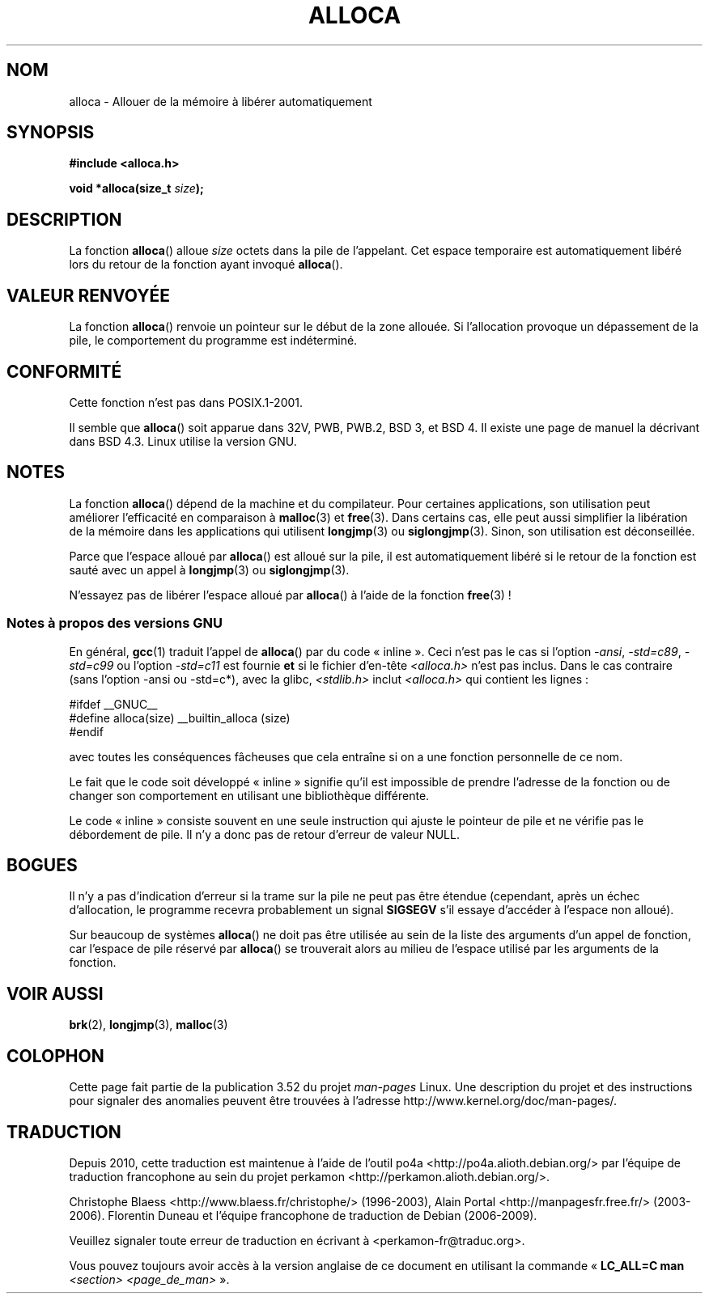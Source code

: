 .\" Copyright (c) 1980, 1991 Regents of the University of California.
.\" All rights reserved.
.\"
.\" %%%LICENSE_START(BSD_4_CLAUSE_UCB)
.\" Redistribution and use in source and binary forms, with or without
.\" modification, are permitted provided that the following conditions
.\" are met:
.\" 1. Redistributions of source code must retain the above copyright
.\"    notice, this list of conditions and the following disclaimer.
.\" 2. Redistributions in binary form must reproduce the above copyright
.\"    notice, this list of conditions and the following disclaimer in the
.\"    documentation and/or other materials provided with the distribution.
.\" 3. All advertising materials mentioning features or use of this software
.\"    must display the following acknowledgement:
.\"	This product includes software developed by the University of
.\"	California, Berkeley and its contributors.
.\" 4. Neither the name of the University nor the names of its contributors
.\"    may be used to endorse or promote products derived from this software
.\"    without specific prior written permission.
.\"
.\" THIS SOFTWARE IS PROVIDED BY THE REGENTS AND CONTRIBUTORS ``AS IS'' AND
.\" ANY EXPRESS OR IMPLIED WARRANTIES, INCLUDING, BUT NOT LIMITED TO, THE
.\" IMPLIED WARRANTIES OF MERCHANTABILITY AND FITNESS FOR A PARTICULAR PURPOSE
.\" ARE DISCLAIMED.  IN NO EVENT SHALL THE REGENTS OR CONTRIBUTORS BE LIABLE
.\" FOR ANY DIRECT, INDIRECT, INCIDENTAL, SPECIAL, EXEMPLARY, OR CONSEQUENTIAL
.\" DAMAGES (INCLUDING, BUT NOT LIMITED TO, PROCUREMENT OF SUBSTITUTE GOODS
.\" OR SERVICES; LOSS OF USE, DATA, OR PROFITS; OR BUSINESS INTERRUPTION)
.\" HOWEVER CAUSED AND ON ANY THEORY OF LIABILITY, WHETHER IN CONTRACT, STRICT
.\" LIABILITY, OR TORT (INCLUDING NEGLIGENCE OR OTHERWISE) ARISING IN ANY WAY
.\" OUT OF THE USE OF THIS SOFTWARE, EVEN IF ADVISED OF THE POSSIBILITY OF
.\" SUCH DAMAGE.
.\" %%%LICENSE_END
.\"
.\"     @(#)alloca.3	5.1 (Berkeley) 5/2/91
.\"
.\" Converted Mon Nov 29 11:05:55 1993 by Rik Faith <faith@cs.unc.edu>
.\" Modified Tue Oct 22 23:41:56 1996 by Eric S. Raymond <esr@thyrsus.com>
.\" Modified 2002-07-17, aeb
.\" 2008-01-24, mtk:
.\"     Various rewrites and additions (notes on longjmp() and SIGSEGV).
.\"     Weaken warning against use of alloca() (as per Debian bug 461100).
.\"
.\"*******************************************************************
.\"
.\" This file was generated with po4a. Translate the source file.
.\"
.\"*******************************************************************
.TH ALLOCA 3 "12 mai 2013" GNU "Manuel du programmeur Linux"
.SH NOM
alloca \- Allouer de la mémoire à libérer automatiquement
.SH SYNOPSIS
\fB#include <alloca.h>\fP
.sp
\fBvoid *alloca(size_t \fP\fIsize\fP\fB);\fP
.SH DESCRIPTION
La fonction \fBalloca\fP() alloue \fIsize\fP octets dans la pile de
l'appelant. Cet espace temporaire est automatiquement libéré lors du retour
de la fonction ayant invoqué \fBalloca\fP().
.SH "VALEUR RENVOYÉE"
La fonction \fBalloca\fP() renvoie un pointeur sur le début de la zone
allouée. Si l'allocation provoque un dépassement de la pile, le comportement
du programme est indéterminé.
.SH CONFORMITÉ
Cette fonction n'est pas dans POSIX.1\-2001.

Il semble que \fBalloca\fP() soit apparue dans 32V, PWB, PWB.2, BSD\ 3, et BSD\ 4. Il existe une page de manuel la décrivant dans BSD\ 4.3. Linux utilise la
version GNU.
.SH NOTES
La fonction \fBalloca\fP() dépend de la machine et du compilateur. Pour
certaines applications, son utilisation peut améliorer l'efficacité en
comparaison à \fBmalloc\fP(3) et \fBfree\fP(3). Dans certains cas, elle peut aussi
simplifier la libération de la mémoire dans les applications qui utilisent
\fBlongjmp\fP(3) ou \fBsiglongjmp\fP(3). Sinon, son utilisation est déconseillée.

Parce que l'espace alloué par \fBalloca\fP() est alloué sur la pile, il est
automatiquement libéré si le retour de la fonction est sauté avec un appel à
\fBlongjmp\fP(3) ou \fBsiglongjmp\fP(3).

N'essayez pas de libérer l'espace alloué par \fBalloca\fP() à l'aide de la
fonction \fBfree\fP(3)\ !
.SS "Notes à propos des versions GNU"
En général, \fBgcc\fP(1) traduit l'appel de \fBalloca\fP() par du code «\ inline\ ». Ceci n'est pas le cas si l'option \fI\-ansi\fP, \fI\-std=c89\fP, \fI\-std=c99\fP ou
l'option \fI\-std=c11\fP est fournie \fBet\fP si le fichier d'en\-tête
\fI<alloca.h>\fP n'est pas inclus. Dans le cas contraire (sans l'option
\-ansi ou \-std=c*), avec la glibc, \fI<stdlib.h>\fP inclut
\fI<alloca.h>\fP qui contient les lignes\ :
.nf

    #ifdef  __GNUC__
    #define alloca(size)   __builtin_alloca (size)
    #endif

.fi
avec toutes les conséquences fâcheuses que cela entraîne si on a une
fonction personnelle de ce nom.
.LP
Le fait que le code soit développé «\ inline\ » signifie qu'il est
impossible de prendre l'adresse de la fonction ou de changer son
comportement en utilisant une bibliothèque différente.
.LP
Le code «\ inline\ » consiste souvent en une seule instruction qui ajuste le
pointeur de pile et ne vérifie pas le débordement de pile. Il n'y a donc pas
de retour d'erreur de valeur NULL.
.SH BOGUES
Il n'y a pas d'indication d'erreur si la trame sur la pile ne peut pas être
étendue (cependant, après un échec d'allocation, le programme recevra
probablement un signal \fBSIGSEGV\fP s'il essaye d'accéder à l'espace non
alloué).

Sur beaucoup de systèmes \fBalloca\fP() ne doit pas être utilisée au sein de la
liste des arguments d'un appel de fonction, car l'espace de pile réservé par
\fBalloca\fP() se trouverait alors au milieu de l'espace utilisé par les
arguments de la fonction.
.SH "VOIR AUSSI"
\fBbrk\fP(2), \fBlongjmp\fP(3), \fBmalloc\fP(3)
.SH COLOPHON
Cette page fait partie de la publication 3.52 du projet \fIman\-pages\fP
Linux. Une description du projet et des instructions pour signaler des
anomalies peuvent être trouvées à l'adresse
\%http://www.kernel.org/doc/man\-pages/.
.SH TRADUCTION
Depuis 2010, cette traduction est maintenue à l'aide de l'outil
po4a <http://po4a.alioth.debian.org/> par l'équipe de
traduction francophone au sein du projet perkamon
<http://perkamon.alioth.debian.org/>.
.PP
Christophe Blaess <http://www.blaess.fr/christophe/> (1996-2003),
Alain Portal <http://manpagesfr.free.fr/> (2003-2006).
Florentin Duneau et l'équipe francophone de traduction de Debian\ (2006-2009).
.PP
Veuillez signaler toute erreur de traduction en écrivant à
<perkamon\-fr@traduc.org>.
.PP
Vous pouvez toujours avoir accès à la version anglaise de ce document en
utilisant la commande
«\ \fBLC_ALL=C\ man\fR \fI<section>\fR\ \fI<page_de_man>\fR\ ».
